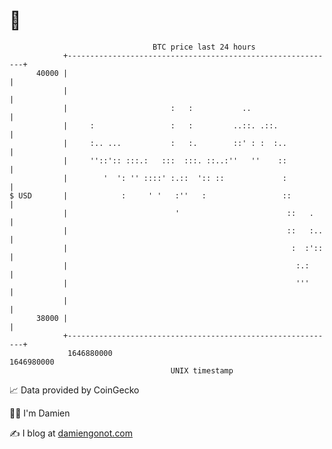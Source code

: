 * 👋

#+begin_example
                                   BTC price last 24 hours                    
               +------------------------------------------------------------+ 
         40000 |                                                            | 
               |                                                            | 
               |                       :   :           ..                   | 
               |     :                 :   :         ..::. .::.             | 
               |     :.. ...           :   :.        ::' : :  :..           | 
               |     ''::':: :::.:   :::  :::. ::..:''   ''    ::           | 
               |        '  ': '' ::::' :.::  ':: ::             :           | 
   $ USD       |            :     ' '   :''   :                 ::          | 
               |                        '                        ::   .     | 
               |                                                 ::   :..   | 
               |                                                  :  :'::   | 
               |                                                   :.:      | 
               |                                                   '''      | 
               |                                                            | 
         38000 |                                                            | 
               +------------------------------------------------------------+ 
                1646880000                                        1646980000  
                                       UNIX timestamp                         
#+end_example
📈 Data provided by CoinGecko

🧑‍💻 I'm Damien

✍️ I blog at [[https://www.damiengonot.com][damiengonot.com]]
